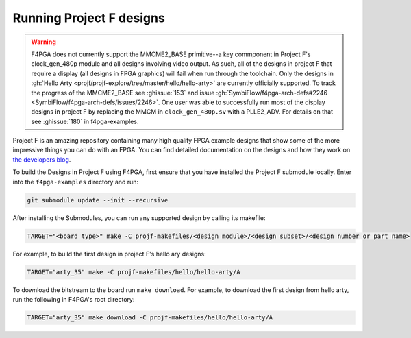 Running Project F designs
=========================

.. warning::
   F4PGA does not currently support the MMCME2_BASE primitive--a key commponent in Project F's clock_gen_480p module
   and all designs involving video output.
   As such, all of the designs in project F that require a display (all designs in FPGA graphics) will fail when run
   through the toolchain. Only the designs in :gh:`Hello Arty <projf/projf-explore/tree/master/hello/hello-arty>` are
   currently officially supported.
   To track the progress of the MMCME2_BASE see :ghissue:`153` and issue :gh:`SymbiFlow/f4pga-arch-defs#2246 <SymbiFlow/f4pga-arch-defs/issues/2246>`.
   One user was able to successfully run most of the display designs in project F by replacing the MMCM in
   ``clock_gen_480p.sv`` with a PLLE2_ADV.
   For details on that see :ghissue:`180` in f4pga-examples.

Project F is an amazing repository containing many high quality FPGA example designs that show
some of the more impressive things you can do with an FPGA. You can find detailed documentation on
the designs and how they work on `the developers blog <https://projectf.io/sitemap/>`_.

To build the Designs in Project F using F4PGA, first ensure that you have installed the Project F
submodule locally. Enter into the ``f4pga-examples`` directory and run:

.. code-block:: bash
   :name: import-projectf

   git submodule update --init --recursive

After installing the Submodules, you can run any supported design by calling its makefile:

.. code-block:: bash

   TARGET="<board type>" make -C projf-makefiles/<design module>/<design subset>/<design number or part name>

For example, to build the first design in project F's hello ary designs:

.. code-block:: bash

   TARGET="arty_35" make -C projf-makefiles/hello/hello-arty/A

To download the bitstream to the board run ``make download``.
For example, to download the first design from hello arty, run the following in F4PGA's root directory:

.. code-block:: bash

   TARGET="arty_35" make download -C projf-makefiles/hello/hello-arty/A
